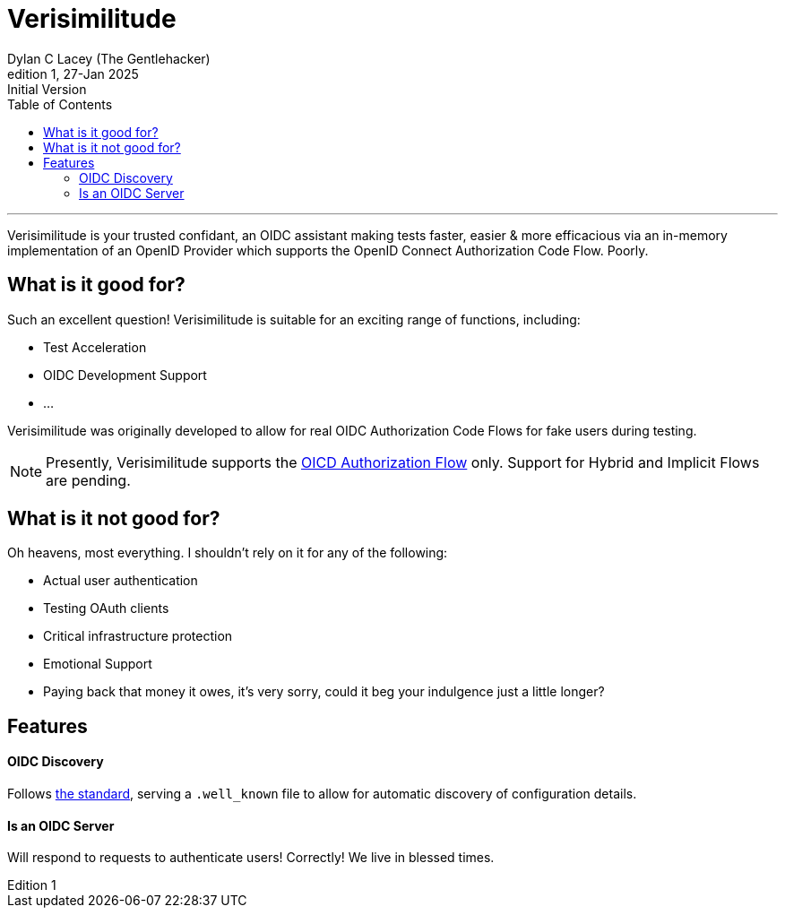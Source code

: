 = Verisimilitude
Dylan C Lacey (The Gentlehacker)
Rev1, 27-Jan 2025: Initial Version
:version-label: Edition
:keywords: openid, oidc, oid connect, openid connect, mocking, testing, oauth
:description: A Gentle Introduction to Verisimilitude, the efficacious means of testing systems which rely on OpenID Connect.
:toc: left
---
Verisimilitude is your trusted confidant, an OIDC assistant making tests faster, easier & more efficacious via an in-memory implementation of an OpenID Provider which supports the OpenID Connect Authorization Code Flow. Poorly.

== What is it good for?
Such an excellent question! Verisimilitude is suitable for an exciting range of functions, including:

* Test Acceleration
* OIDC Development Support
* ...

Verisimilitude was originally developed to allow for real OIDC Authorization Code Flows for fake users during testing.

NOTE: Presently, Verisimilitude supports the https://openid.net/specs/openid-connect-core-1_0.html#CodeFlowAuth[OICD Authorization Flow] only. Support for Hybrid and Implicit Flows are pending.

== What is it not good for?
Oh heavens, most everything. I shouldn't rely on it for any of the following:

* Actual user authentication
* Testing OAuth clients
* Critical infrastructure protection
* Emotional Support
* Paying back that money it owes, it's very sorry, could it beg your indulgence just a little longer?

== Features

==== OIDC Discovery

Follows https://openid.net/specs/openid-connect-discovery-1_0.html#ProviderConfigurationRequest[the standard], serving a `.well_known` file to allow for automatic discovery of configuration details.

==== Is an OIDC Server

Will respond to requests to authenticate users! Correctly! We live in blessed times.